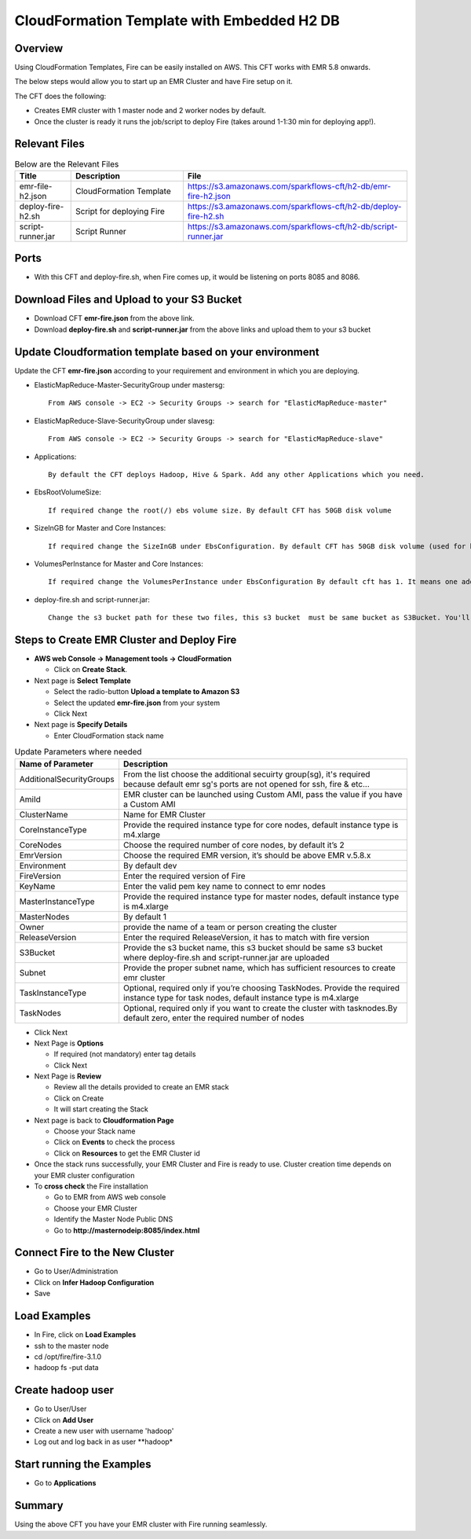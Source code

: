 CloudFormation Template with Embedded H2 DB
========================


Overview
--------

Using CloudFormation Templates, Fire can be easily installed on AWS. This CFT works with EMR 5.8 onwards.

The below steps would allow you to start up an EMR Cluster and have Fire setup on it.

The CFT does the following:

* Creates EMR cluster with 1 master node and 2 worker nodes by default.
* Once the cluster is ready it runs the job/script to deploy Fire (takes around 1-1:30 min for deploying app!).


Relevant Files
--------------

.. list-table:: Below are the Relevant Files
   :widths: 10 20 40
   :header-rows: 1

   * - Title
     - Description
     - File
   * - emr-file-h2.json
     - CloudFormation Template
     - https://s3.amazonaws.com/sparkflows-cft/h2-db/emr-fire-h2.json
   * - deploy-fire-h2.sh
     - Script for deploying Fire
     - https://s3.amazonaws.com/sparkflows-cft/h2-db/deploy-fire-h2.sh
   * - script-runner.jar
     - Script Runner
     - https://s3.amazonaws.com/sparkflows-cft/h2-db/script-runner.jar
     

Ports
-----

* With this CFT and deploy-fire.sh, when Fire comes up, it would be listening on ports 8085 and 8086.

Download Files and Upload to your S3 Bucket
----------------------------------------------

* Download CFT **emr-fire.json** from the above link.
* Download **deploy-fire.sh** and **script-runner.jar** from the above links and upload them to your s3 bucket


Update Cloudformation template based on your environment
---------------------------------------------------------

Update the CFT **emr-fire.json** according to your requirement and environment in which you are deploying.

* ElasticMapReduce-Master-SecurityGroup under mastersg::

    From AWS console -> EC2 -> Security Groups -> search for "ElasticMapReduce-master"
  
  
* ElasticMapReduce-Slave-SecurityGroup under slavesg::

    From AWS console -> EC2 -> Security Groups -> search for "ElasticMapReduce-slave"
  
  
* Applications::

    By default the CFT deploys Hadoop, Hive & Spark. Add any other Applications which you need.
  
  
* EbsRootVolumeSize::

    If required change the root(/) ebs volume size. By default CFT has 50GB disk volume
  
  
* SizeInGB for Master and Core Instances::

    If required change the SizeInGB under EbsConfiguration. By default CFT has 50GB disk volume (used for hdfs)
  
  
* VolumesPerInstance for Master and Core Instances::

    If required change the VolumesPerInstance under EbsConfiguration By default cft has 1. It means one additional disk of 50GB added to each instance(for hdfs). e.g. If you change it 2, two 50GB (SizeInGB size) disks will be added to each instances.
  
  
* deploy-fire.sh and script-runner.jar::

    Change the s3 bucket path for these two files, this s3 bucket  must be same bucket as S3Bucket. You'll pass the S3Bucket value while creating the cloudformation stack.


Steps to Create EMR Cluster and Deploy Fire
--------------------------------------------------

* **AWS web Console -> Management tools -> CloudFormation**

  * Click on **Create Stack**.
  
* Next page is **Select Template**

  * Select the radio-button **Upload a template to Amazon S3**
  * Select the updated **emr-fire.json** from your system
  * Click Next
  
* Next page is **Specify Details**

  * Enter CloudFormation stack name
 
 
.. list-table:: Update Parameters where needed
   :widths: 10 40
   :header-rows: 1

   * - Name of Parameter
     - Description
   * - AdditionalSecurityGroups
     - From the list choose the additional secuirty group(sg), it's required because default emr sg's ports are not opened for ssh, fire & etc...
   * - AmiId
     - EMR cluster can be launched using Custom AMI, pass the value if you have a Custom AMI
   * - ClusterName
     - Name for EMR Cluster
   * - CoreInstanceType
     - Provide the required instance type for core nodes, default instance type is m4.xlarge
   * - CoreNodes
     - Choose the required number of core nodes, by default it’s 2
   * - EmrVersion
     - Choose the required EMR version, it’s should be above EMR v.5.8.x
   * - Environment
     - By default dev
   * - FireVersion
     - Enter the required version of Fire
   * - KeyName
     - Enter the valid pem key name to connect to emr nodes
   * - MasterInstanceType
     - Provide the required instance type for master nodes, default instance type is m4.xlarge
   * - MasterNodes
     - By default 1 
   * - Owner
     -  provide the name of a team or person creating the cluster
   * - ReleaseVersion
     - Enter the required ReleaseVersion, it has to match with fire version
   * - S3Bucket
     - Provide the s3 bucket name, this s3 bucket should be same s3 bucket where deploy-fire.sh and script-runner.jar are uploaded
   * - Subnet
     - Provide the proper subnet name, which has sufficient resources to create emr cluster 
   * - TaskInstanceType
     - Optional, required only if you’re choosing TaskNodes. Provide the required instance type for task nodes, default instance type is m4.xlarge
   * - TaskNodes
     -  Optional, required only if you want to create the cluster with tasknodes.By default zero, enter the required number of nodes


* Click Next
  
* Next Page is **Options**

  * If required (not mandatory) enter tag details
  * Click Next
  
* Next Page is **Review**

  * Review all the details provided to create an EMR stack
  * Click on Create
  * It will start creating the Stack

* Next page is back to **Cloudformation Page**

  * Choose your Stack name
  * Click on **Events** to check the process
  * Click on **Resources** to get the EMR Cluster id
  
  
* Once the stack runs successfully, your EMR Cluster and Fire is ready to use. Cluster creation time depends on your EMR cluster configuration


* To **cross check** the Fire installation

  * Go to EMR from AWS web console
  * Choose your EMR Cluster
  * Identify the Master Node Public DNS 
  * Go to **http://masternodeip:8085/index.html**
  
  
Connect Fire to the New Cluster
-------------------------------

* Go to User/Administration
* Click on **Infer Hadoop Configuration**
* Save

Load Examples
--------------

* In Fire, click on **Load Examples**
* ssh to the master node
* cd /opt/fire/fire-3.1.0
* hadoop fs -put data

Create **hadoop** user
----------------------

* Go to User/User
* Click on **Add User**
* Create a new user with username 'hadoop'
* Log out and log back in as user **hadoop*

Start running the Examples
--------------------------

* Go to **Applications**
     
Summary
-------

Using the above CFT you have your EMR cluster with Fire running seamlessly.

